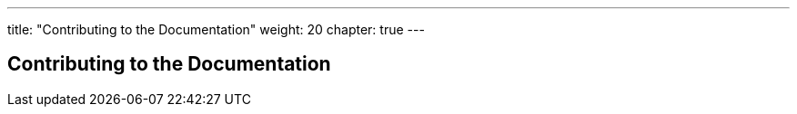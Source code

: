 ---
title: "Contributing to the Documentation"
weight: 20
chapter: true
---

== Contributing to the Documentation







